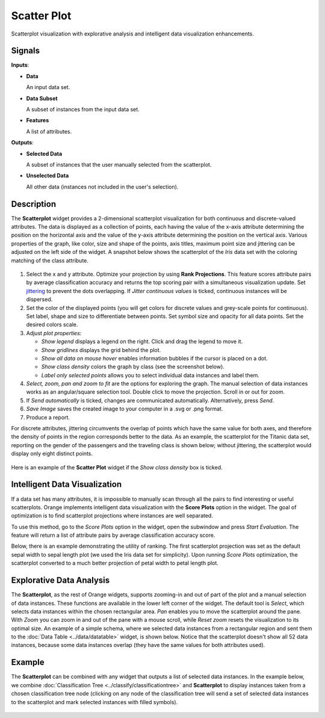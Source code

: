 Scatter Plot
============

.. figure:: icons/scatter-plot.png

Scatterplot visualization with explorative analysis and intelligent data
visualization enhancements.

Signals
-------

**Inputs**:

-  **Data**

   An input data set.

-  **Data Subset**

   A subset of instances from the input data set.

-  **Features**

   A list of attributes.

**Outputs**:

-  **Selected Data**

   A subset of instances that the user manually selected from the
   scatterplot.

-  **Unselected Data**

   All other data (instances not included in the user's selection).

Description
-----------

The **Scatterplot** widget provides a 2-dimensional scatterplot
visualization for both continuous and discrete-valued attributes. The
data is displayed as a collection of points, each having the value of the
x-axis attribute determining the position on the horizontal axis and the
value of the y-axis attribute determining the position on the vertical axis.
Various properties of the graph, like color, size and shape of the
points, axis titles, maximum point size and jittering can be adjusted on
the left side of the widget. A snapshot below shows the scatterplot of the
*Iris* data set with the coloring matching of the class attribute.

.. figure:: images/Scatterplot-Iris-stamped.png

1. Select the x and y attribute. Optimize your projection by using **Rank
   Projections**. This feature scores attribute pairs by average
   classification accuracy and returns the top scoring pair with a
   simultaneous visualization update. Set
   `jittering <https://en.wikipedia.org/wiki/Jitter>`_ to prevent the
   dots overlapping. If *Jitter continuous values* is ticked, continuous
   instances will be dispersed.
2. Set the color of the displayed points (you will get colors for discrete
   values and grey-scale points for continuous). Set label, shape and
   size to differentiate between points. Set symbol size and opacity for
   all data points. Set the desired colors scale.
3. Adjust *plot properties*:

   -  *Show legend* displays a legend on the right. Click and drag the legend to move it.
   -  *Show gridlines* displays the grid behind the plot.
   -  *Show all data on mouse hover* enables information bubbles if the cursor is placed on a dot.
   -  *Show class density* colors the graph by class (see the screenshot below).
   -  *Label only selected points* allows you to select individual data instances and label them. 

4. *Select, zoom, pan and zoom to fit* are the options for exploring the graph.
   The manual selection of data instances works as an angular/square
   selection tool. Double click to move the projection. Scroll in or out
   for zoom.
5. If *Send automatically* is ticked, changes are communicated automatically.
   Alternatively, press *Send*.
6. *Save Image* saves the created image to your computer in a .svg or .png
   format.
7. Produce a report. 

For discrete attributes, jittering circumvents the overlap of points
which have the same value for both axes, and therefore the density of
points in the region corresponds better to the data. As an example, the
scatterplot for the Titanic data set, reporting on the gender of the
passengers and the traveling class is shown below; without jittering,
the scatterplot would display only eight distinct points.

.. figure:: images/Scatterplot-Titanic.png

Here is an example of the **Scatter Plot** widget if the *Show class
density* box is ticked.

.. figure:: images/Scatterplot-ClassDensity.png

Intelligent Data Visualization
------------------------------

If a data set has many attributes, it is impossible to manually scan
through all the pairs to find interesting or useful scatterplots. Orange
implements intelligent data visualization with the **Score Plots**
option in the widget. The goal of optimization is to find scatterplot
projections where instances are well separated.

To use this method, go to the *Score Plots* option in the widget, open
the subwindow and press *Start Evaluation*. The feature will return a
list of attribute pairs by average classification accuracy score.

Below, there is an example demonstrating the utility of ranking. The
first scatterplot projection was set as the default sepal width to sepal
length plot (we used the Iris data set for simplicity). Upon running *Score Plots* optimization, the scatterplot converted to a much better
projection of petal width to petal length plot.

.. figure:: images/ScatterPlotExample-Ranking.png

Explorative Data Analysis
-------------------------

The **Scatterplot**, as the rest of Orange widgets, supports zooming-in and
out of part of the plot and a manual selection of data instances.
These functions are available in the lower left corner of the widget.
The default tool is *Select*, which selects data instances within the
chosen rectangular area. *Pan* enables you to move the scatterplot
around the pane. With *Zoom* you can zoom in and out of the pane with a
mouse scroll, while *Reset zoom* resets the visualization to its optimal
size. An example of a simple schema, where we selected data instances
from a rectangular region and sent them to the :doc:`Data Table <../data/datatable>` widget, is
shown below. Notice that the scatterplot doesn't show all 52 data
instances, because some data instances overlap (they have the same
values for both attributes used).

.. figure:: images/ScatterPlotExample-Explorative.png

Example
-------

The **Scatterplot** can be combined with any widget that outputs a list of
selected data instances. In the example below, we combine
:doc:`Classification Tree <../classify/classificationtree>` and **Scatterplot** to display instances taken
from a chosen classification tree node (clicking on any node of the
classification tree will send a set of selected data instances to the
scatterplot and mark selected instances with filled symbols).

.. figure:: images/ScatterPlotExample-Classification.png
